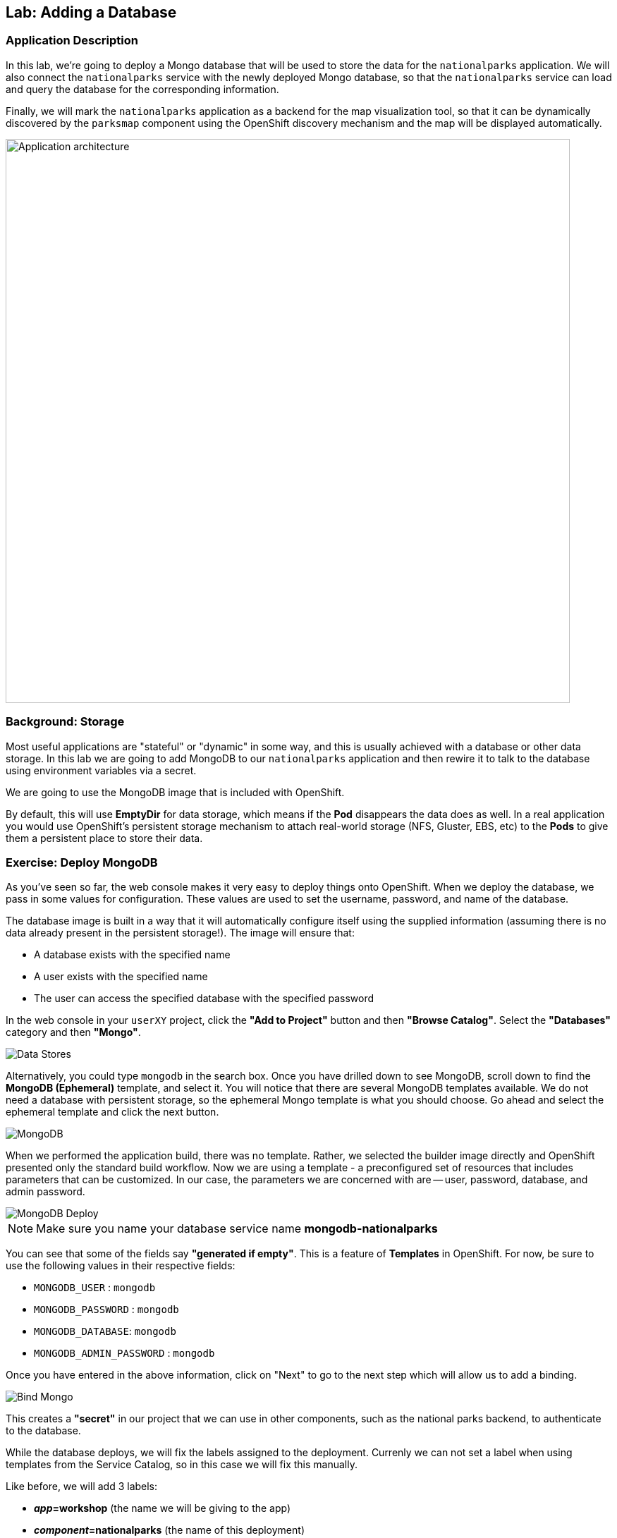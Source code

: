 ## Lab: Adding a Database

### Application Description
In this lab, we're going to deploy a Mongo database that will be used to store
the data for the `nationalparks` application. We will also connect the
`nationalparks` service with the newly deployed Mongo database, so that the
`nationalparks` service can load and query the database for the corresponding
information.

Finally, we will mark the `nationalparks` application as a backend for the map
visualization tool, so that it can be dynamically discovered by the `parksmap`
component using the OpenShift discovery mechanism and the map will be displayed
automatically.

image::roadshow-app-architecture-nationalparks-2.png[Application architecture,800,align="center"]

### Background: Storage

Most useful applications are "stateful" or "dynamic" in some way, and this is
usually achieved with a database or other data storage. In this lab we are
going to add MongoDB to our `nationalparks` application and then rewire it to
talk to the database using environment variables via a secret.

We are going to use the MongoDB image that is included with OpenShift.

By default, this will use *EmptyDir* for data storage, which means if the *Pod*
disappears the data does as well. In a real application you would use
OpenShift's persistent storage mechanism to attach real-world storage (NFS,
Gluster, EBS, etc) to the *Pods* to give them a persistent place to store their
data.

### Exercise: Deploy MongoDB

As you've seen so far, the web console makes it very easy to deploy things onto
OpenShift. When we deploy the database, we pass in some values for configuration.
These values are used to set the username, password, and name of
the database.

The database image is built in a way that it will automatically configure itself
using the supplied information (assuming there is no data already present in the
persistent storage!). The image will ensure that:

- A database exists with the specified name
- A user exists with the specified name
- The user can access the specified database with the specified password

In the web console in your `userXY` project,
click the *"Add to Project"* button and then *"Browse Catalog"*. Select the *"Databases"* category and then *"Mongo"*.

image::mongodb-datastores-39.png[Data Stores]

Alternatively, you could type `mongodb` in the search box. Once you have drilled down to see MongoDB, scroll down to find the *MongoDB
(Ephemeral)* template, and select it.  You will notice that there are several
MongoDB templates available.  We do not need a database with persistent storage, so the ephemeral Mongo
template is what you should choose.  Go ahead and select the ephemeral template and click the next button.

image::ocp-mongodb-template-39.png[MongoDB]

When we performed the application build, there was no template. Rather, we selected the
builder image directly and OpenShift presented only the standard build workflow.
Now we are using a template - a preconfigured set of resources that includes
parameters that can be customized. In our case, the parameters we are concerned
with are -- user, password, database, and
admin password.

image::mongo-template-deploy-37.png[MongoDB Deploy]

NOTE: Make sure you name your database service name *mongodb-nationalparks*

You can see that some of the fields say *"generated if empty"*. This is a
feature of *Templates* in OpenShift. For
now, be sure to use the following values in their respective fields:

* `MONGODB_USER` : `mongodb`
* `MONGODB_PASSWORD` : `mongodb`
* `MONGODB_DATABASE`: `mongodb`
* `MONGODB_ADMIN_PASSWORD` : `mongodb`


Once you have entered in the above information, click on "Next" to go to the next step which will allow us to add a binding.

image::mongo-create-binding.png[Bind Mongo]

This creates a *"secret"* in our project that we can use in other components, such as the national parks backend, to authenticate to the database.

While the database deploys, we will fix the labels assigned to the deployment. Currenly we can not set
a label when using templates from the Service Catalog, so in this case we will fix this manually.

Like before, we will add 3 labels:

- *__app__=workshop*  (the name we will be giving to the app)
- *__component__=nationalparks*  (the name of this deployment)
- *__role__=backend* (the role this component plays in the overall application)

Execute the following command:

[source,bash,role=copypaste]
----
$ oc label dc/mongodb-nationalparks svc/mongodb-nationalparks app=workshop component=nationalparks role=database --overwrite
----

Now that the connection and authentication information is bound to our project, we need to add it to the national parks backend.  Go to the project overview screen and click on the national parks deployment:

image::nationalparks-deployment.png[National Parks Deployment]

This will bring up the configuration for the deployment of the national parks backend.  If you think way back to the beginning of the labs, you will recall that a
*DeploymentConfiguration* tells OpenShift how to deploy something.

In order to make the authentication information available to the java code, we need to add the secret as part of the deployment by modifying the environment information.  To do this, click on *"Environment"* and then select the monogo-ephemeral-podid-credentials and click on the *"Save"* Button.

image::ocp-mongo-nationalparks-bind.png[Edit Configuration]


#### Exercise: Exploring OpenShift Magic
As soon as we changed the *DeploymentConfiguration*, some
magic happened. OpenShift decided that this was a significant enough change to
warrant updating the internal version number of the *DeploymentConfiguration*. You
can verify this by looking at the output of `oc get dc`:

[source,bash]
----
NAME                    REVISION   DESIRED   CURRENT   TRIGGERED BY
mongodb-nationalparks   1          1         1         config,image(mongodb:3.2)
nationalparks           2          1         1         config,image(nationalparks:{{NATIONALPARKS_VERSION}})
parksmap                2          1         1         config,image(parksmap:{{PARKSMAP_VERSION}}))
----

Something that increments the version of a *DeploymentConfiguration*, by default,
causes a new deployment. You can verify this by looking at the output of `oc get
rc`:

[source,bash]
----
NAME                      DESIRED   CURRENT   READY     AGE
mongodb-nationalparks-1   1         1         1         24m
nationalparks-1           0         0         0         3h
nationalparks-2           1         1         1         8m
parksmap-1                0         0         0         6h
parksmap-2                1         1         1         5h
----

We see that the desired and current number of instances for the "-1" deployment
is 0. The desired and current number of instances for the "-2" deployment is 1.
This means that OpenShift has gracefully torn down our "old" application and
stood up a "new" instance.

#### Exercise: Data, Data, Everywhere

Now that we have a database deployed, we can again visit the `nationalparks` web
service to query for data:

CAUTION: In the following url(s), replace `userXY` with the project provided to you.

[source,bash]
----
http://nationalparks-userXY.{{ROUTER_ADDRESS}}/ws/data/all
----

And the result?

[source,bash]
----
[]
----

Where's the data? Think about the process you went through. You deployed the
application and then deployed the database. Nothing actually loaded anything
*INTO* the database, though.

The application provides an endpoint to do just that:

CAUTION: In the following url(s), replace `userXY` with the project provided to you.

[source,bash]
----
http://nationalparks-userXY.{{ROUTER_ADDRESS}}/ws/data/load
----

And the result?

[source,bash]
----
Items inserted in database: 2740
----

If you then go back to `/ws/data/all` you will see tons of JSON data now.
That's great. Our parks map should finally work!

NOTE: There's some errors reported with browsers like firefox 54 that don't properly parse the resulting JSON. It's
a browser problem, and the application is working properly.

CAUTION: In the following url(s), replace `userXY` with the project provided to you.

[source,bash]
----
http://parksmap-userXY.{{ROUTER_ADDRESS}}
----

Hmm... There's just one thing. The main map **STILL** isn't displaying the parks.
That's because the front end parks map only tries to talk to services that have
the right *Label*.

[NOTE]
====
You are probably wondering how the database connection magically started
working? When deploying applications to OpenShift, it is always best to use
environment variables, secrets, or configMaps to define connections to dependent systems.  This allows
for application portability across different environments.  The source file that
performs the connection as well as creates the database schema can be viewed
here:


[source,bash,role=copypaste]
----
http://www.github.com/openshift-roadshow/nationalparks/blob/{{NATIONALPARKS_VERSION}}/src/main/java/com/openshift/evg/roadshow/parks/db/MongoDBConnection.java#L44-l48
----

In short summary: By referring to bindings to connect to services
(like databases), it can be trivial to promote applications throughout different
lifecycle environments on OpenShift without having to modify application code.

====

#### Exercise: Working With Labels

We explored how a *Label* is just a key=value pair earlier when looking at
*Services* and *Routes* and *Selectors*. In general, a *Label* is simply an
arbitrary key=value pair. It could be anything.

* `pizza=pepperoni`
* `wicked=googly`
* `openshift=awesome`

In the case of the parks map, the application is actually querying the OpenShift
API and asking about the *Routes* and *Services* in the project. If any of them have a
*Label* that is `type=parksmap-backend`, the application knows to interrogate
the endpoints to look for map data.
You can see the code that does this
link:https://github.com/openshift-roadshow/parksmap-web/blob/{{PARKSMAP_VERSION}}/src/main/java/com/openshift/evg/roadshow/rest/RouteWatcher.java#L20[here].


Fortunately, the command line provides a convenient way for us to manipulate
labels. `describe` the `nationalparks` service:

[source,bash]
----
$ oc describe route nationalparks

Name:                   nationalparks
Namespace:              userXY
Created:                2 hours ago
Labels:                 app=workshop
                        component=nationalparks
                        role=backend
Requested Host:         nationalparks-userXY.{{ROUTER_ADDRESS}}
                        exposed on router router 2 hours ago
Path:                   <none>
TLS Termination:        <none>
Insecure Policy:        <none>
Endpoint Port:          8080-tcp

Service:                nationalparks
Weight:                 100 (100%)
Endpoints:              10.1.9.8:8080
----

You see that it already has some labels. Now, use `oc label`:

[source,bash]
----
$ oc label route nationalparks type=parksmap-backend
----

You will see something like:

[source,bash]
----
route "nationalparks" labeled
----

If you check your browser now:

CAUTION: In the following url(s), replace `userXY` with the project provided to you.

[source,bash]
----
http://parksmap-userXY.{{ROUTER_ADDRESS}}/
----

image::parksmap-new-parks.png[MongoDB]

You'll notice that the parks suddenly are showing up. That's really cool!
